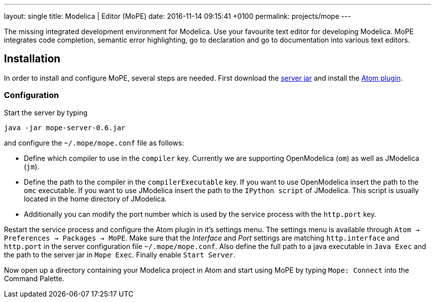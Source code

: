---
layout: single
title: Modelica | Editor (MoPE)
date:   2016-11-14 09:15:41 +0100
permalink: projects/mope
---

The missing integrated development environment for Modelica. Use your favourite
text editor for developing Modelica. MoPE integrates code completion, semantic
error highlighting, go to declaration and go to documentation into various
text editors.

== Installation
In order to install and configure MoPE, several steps are needed.
First download the
https://github.com/THM-MoTE/mope-server/releases/download/v0.6/mope-server-0.6.jar[server jar]
and install the https://atom.io/packages/mope[Atom plugin].

=== Configuration
Start the server by typing
[sh]
----
java -jar mope-server-0.6.jar
----
and configure the `~/.mope/mope.conf` file as follows:

* Define which compiler to use in the `compiler` key. Currently we are supporting
  OpenModelica (`om`) as well as JModelica (`jm`).
* Define the path to the compiler in the `compilerExecutable` key. If you want to
  use OpenModelica insert the path to the `omc` executable. If you want to use
  JModelica insert the path to the `IPython script` of JModelica. This script is
  usually located in the home directory of JModelica.
* Additionally you can modify the port number which is used by the service process
  with the `http.port` key.

Restart the service process and configure the Atom plugin in it's settings menu.
The settings menu is available through `Atom -> Preferences -> Packages -> MoPE`.
Make sure that the __Interface__ and __Port__ settings are matching `http.interface` and `http.port`
in the server configuration file `~/.mope/mope.conf`. Also define the full path to a
java executable in `Java Exec` and the path to the server jar in `Mope Exec`.
Finally enable `Start Server`.

Now open up a directory containing your Modelica project in Atom and start
using MoPE by typing `Mope: Connect` into the Command Palette.
